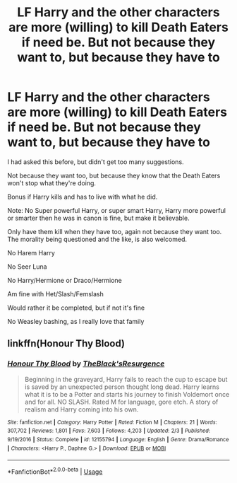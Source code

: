 #+TITLE: LF Harry and the other characters are more (willing) to kill Death Eaters if need be. But not because they want to, but because they have to

* LF Harry and the other characters are more (willing) to kill Death Eaters if need be. But not because they want to, but because they have to
:PROPERTIES:
:Author: SnarkyAndProud
:Score: 7
:DateUnix: 1550892698.0
:DateShort: 2019-Feb-23
:FlairText: Request
:END:
I had asked this before, but didn't get too many suggestions.

Not because they want too, but because they know that the Death Eaters won't stop what they're doing.

Bonus if Harry kills and has to live with what he did.

Note: No Super powerful Harry, or super smart Harry, Harry more powerful or smarter then he was in canon is fine, but make it believable.

Only have them kill when they have too, again not because they want too. The morality being questioned and the like, is also welcomed.

No Harem Harry

No Seer Luna

No Harry/Hermione or Draco/Hermione

Am fine with Het/Slash/Femslash

Would rather it be completed, but if not it's fine

No Weasley bashing, as I really love that family


** linkffn(Honour Thy Blood)
:PROPERTIES:
:Author: ZePwnzerRJ
:Score: 1
:DateUnix: 1550920894.0
:DateShort: 2019-Feb-23
:END:

*** [[https://www.fanfiction.net/s/12155794/1/][*/Honour Thy Blood/*]] by [[https://www.fanfiction.net/u/8024050/TheBlack-sResurgence][/TheBlack'sResurgence/]]

#+begin_quote
  Beginning in the graveyard, Harry fails to reach the cup to escape but is saved by an unexpected person thought long dead. Harry learns what it is to be a Potter and starts his journey to finish Voldemort once and for all. NO SLASH. Rated M for language, gore etch. A story of realism and Harry coming into his own.
#+end_quote

^{/Site/:} ^{fanfiction.net} ^{*|*} ^{/Category/:} ^{Harry} ^{Potter} ^{*|*} ^{/Rated/:} ^{Fiction} ^{M} ^{*|*} ^{/Chapters/:} ^{21} ^{*|*} ^{/Words/:} ^{307,702} ^{*|*} ^{/Reviews/:} ^{1,801} ^{*|*} ^{/Favs/:} ^{7,603} ^{*|*} ^{/Follows/:} ^{4,203} ^{*|*} ^{/Updated/:} ^{2/3} ^{*|*} ^{/Published/:} ^{9/19/2016} ^{*|*} ^{/Status/:} ^{Complete} ^{*|*} ^{/id/:} ^{12155794} ^{*|*} ^{/Language/:} ^{English} ^{*|*} ^{/Genre/:} ^{Drama/Romance} ^{*|*} ^{/Characters/:} ^{<Harry} ^{P.,} ^{Daphne} ^{G.>} ^{*|*} ^{/Download/:} ^{[[http://www.ff2ebook.com/old/ffn-bot/index.php?id=12155794&source=ff&filetype=epub][EPUB]]} ^{or} ^{[[http://www.ff2ebook.com/old/ffn-bot/index.php?id=12155794&source=ff&filetype=mobi][MOBI]]}

--------------

*FanfictionBot*^{2.0.0-beta} | [[https://github.com/tusing/reddit-ffn-bot/wiki/Usage][Usage]]
:PROPERTIES:
:Author: FanfictionBot
:Score: 1
:DateUnix: 1550920906.0
:DateShort: 2019-Feb-23
:END:
